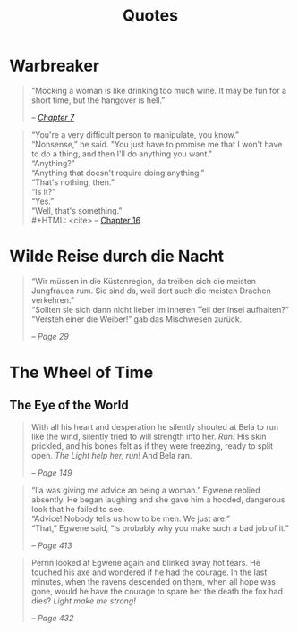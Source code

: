 #+TITLE: Quotes
#+OPTIONS: toc:t

* Warbreaker
  :PROPERTIES:
  :CUSTOM_ID: warbreaker
  :END:

#+BEGIN_QUOTE
“Mocking a woman is like drinking too much wine. It may be fun for a
short time, but the hangover is hell.”
#+HTML: <cite>
-- [[http://brandonsanderson.com/warbreaker-chapter-seven/][Chapter 7]]
#+HTML: </cite>
#+END_QUOTE

#+BEGIN_QUOTE
“You're a very difficult person to manipulate, you know.”\\
“Nonsense,” he said. "You just have to promise me that I won't have to
do a thing, and then I'll do anything you want."\\
“Anything?”\\
“Anything that doesn't require doing anything.”\\
“That's nothing, then.”\\
“Is it?”\\
“Yes.”\\
“Well, that's something.”\\
#+HTML: <cite>
-- [[http://brandonsanderson.com/warbreaker-chapter-sixteen/][Chapter 16]]
#+HTML: </cite>
#+END_QUOTE

* Wilde Reise durch die Nacht
  :PROPERTIES:
  :CUSTOM_ID: wrddn
  :END:

#+BEGIN_QUOTE
“Wir müssen in die Küstenregion, da treiben sich die meisten
Jungfrauen rum. Sie sind da, weil dort auch die meisten Drachen
verkehren.”\\
“Sollten sie sich dann nicht lieber im inneren Teil der Insel aufhalten?”\\
“Versteh einer die Weiber!” gab das Mischwesen zurück.
#+HTML: <cite>
-- Page 29
#+HTML: </cite>
#+END_QUOTE

* The Wheel of Time
  :PROPERTIES:
  :CUSTOM_ID: wheel_of_time
  :END:

** The Eye of the World
   :PROPERTIES:
   :CUSTOM_ID: eye_of_the_world
   :END:
#+BEGIN_QUOTE
With all his heart and desperation he silently shouted at Bela to run
like the wind, silently tried to will strength into her. /Run!/ His
skin prickled, and his bones felt as if they were freezing, ready to
split open. /The Light help her, run!/ And Bela ran.
#+HTML: <cite>
-- Page 149
#+HTML: </cite>
#+END_QUOTE

#+BEGIN_QUOTE
“Ila was giving me advice an being a woman.” Egwene replied
absently. He began laughing and she gave him a hooded, dangerous look
that he failed to see.\\
“Advice! Nobody tells us how to be men. We just are.”\\
“That,” Egwene said, “is probably why you make such a bad job of it.”
#+HTML: <cite>
-- Page 413
#+HTML: </cite>
#+END_QUOTE

#+BEGIN_QUOTE
Perrin looked at Egwene again and blinked away hot tears. He touched
his axe and wondered if he had the courage. In the last minutes, when
the ravens descended on them, when all hope was gone, would he have
the courage to spare her the death the fox had dies? /Light make me
strong!/
#+HTML: <cite>
-- Page 432
#+HTML: </cite>
#+END_QUOTE

